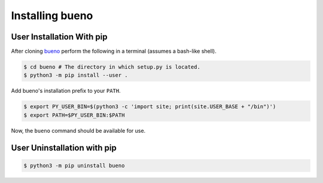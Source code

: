 .. Copyright (c) 2019-2020, Triad National Security, LLC
                            All rights reserved.

Installing bueno
================

User Installation With pip
--------------------------
After cloning `bueno <https://github.com/lanl/bueno/>`_ perform the following in a terminal
(assumes a bash-like shell).

.. code-block:: console

   $ cd bueno # The directory in which setup.py is located.
   $ python3 -m pip install --user .

Add bueno's installation prefix to your ``PATH``.

.. code-block:: console

   $ export PY_USER_BIN=$(python3 -c 'import site; print(site.USER_BASE + "/bin")')
   $ export PATH=$PY_USER_BIN:$PATH

Now, the ``bueno`` command should be available for use.

User Uninstallation with pip
----------------------------
.. code-block:: console

   $ python3 -m pip uninstall bueno
